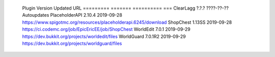 
  Plugin          Version  Updated     URL
  =========       =======  ==========  ===
  ClearLagg       ?.?.?    ????-??-??  Autoupdates
  PlaceholderAPI  2.10.4   2019-09-28  https://www.spigotmc.org/resources/placeholderapi.6245/download
  ShopChest       1.13SS   2019-09-28  https://ci.codemc.org/job/EpicEricEE/job/ShopChest
  WorldEdit       7.0.1    2019-09-29  https://dev.bukkit.org/projects/worldedit/files
  WorldGuard      7.0.1R2  2019-09-29  https://dev.bukkit.org/projects/worldguard/files
